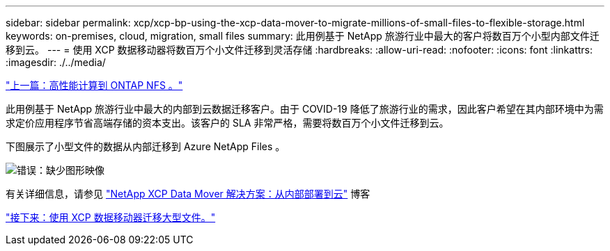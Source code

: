 ---
sidebar: sidebar 
permalink: xcp/xcp-bp-using-the-xcp-data-mover-to-migrate-millions-of-small-files-to-flexible-storage.html 
keywords: on-premises, cloud, migration, small files 
summary: 此用例基于 NetApp 旅游行业中最大的客户将数百万个小型内部文件迁移到云。 
---
= 使用 XCP 数据移动器将数百万个小文件迁移到灵活存储
:hardbreaks:
:allow-uri-read: 
:nofooter: 
:icons: font
:linkattrs: 
:imagesdir: ./../media/


link:xcp-bp-high-performance-computing-to-ontap-nfs.html["上一篇：高性能计算到 ONTAP NFS 。"]

此用例基于 NetApp 旅游行业中最大的内部到云数据迁移客户。由于 COVID-19 降低了旅游行业的需求，因此客户希望在其内部环境中为需求定价应用程序节省高端存储的资本支出。该客户的 SLA 非常严格，需要将数百万个小文件迁移到云。

下图展示了小型文件的数据从内部迁移到 Azure NetApp Files 。

image:xcp-bp_image31.png["错误：缺少图形映像"]

有关详细信息，请参见 https://blog.netapp.com/XCP-cloud-data-migration["NetApp XCP Data Mover 解决方案：从内部部署到云"^] 博客

link:xcp-bp-using-the-xcp-data-mover-to-migrate-large-files.html["接下来：使用 XCP 数据移动器迁移大型文件。"]
